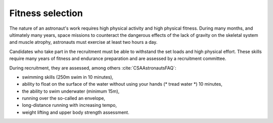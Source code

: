Fitness selection
-----------------
The nature of an astronaut's work requires high physical activity and high physical fitness. During many months, and ultimately many years, space missions to counteract the dangerous effects of the lack of gravity on the skeletal system and muscle atrophy, astronauts must exercise at least two hours a day.

Candidates who take part in the recruitment must be able to withstand the set loads and high physical effort. These skills require many years of fitness and endurance preparation and are assessed by a recruitment committee.

During recruitment, they are assessed, among others :cite:`CSAAstronautsFAQ`:

- swimming skills (250m swim in 10 minutes),
- ability to float on the surface of the water without using your hands (* tread water *) 10 minutes,
- the ability to swim underwater (minimum 15m),
- running over the so-called an envelope,
- long-distance running with increasing tempo,
- weight lifting and upper body strength assessment.
